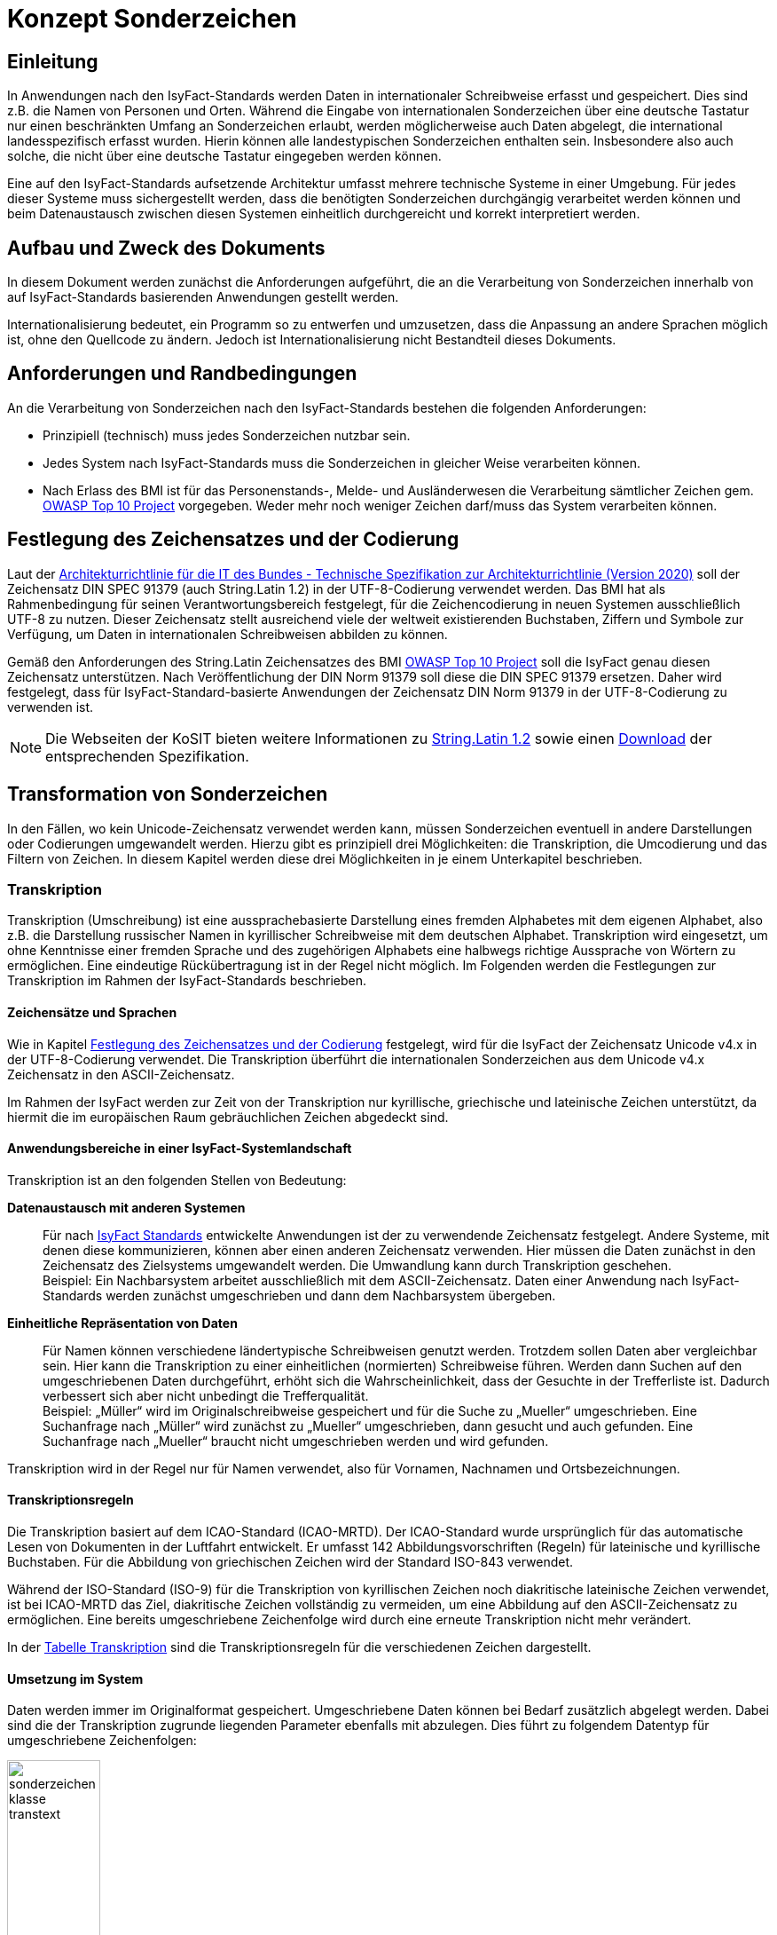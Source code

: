 = Konzept Sonderzeichen

// tag::inhalt[]
[[einleitung]]
== Einleitung

In Anwendungen nach den IsyFact-Standards werden Daten in internationaler Schreibweise erfasst und gespeichert.
Dies sind z.B. die Namen von Personen und Orten.
Während die Eingabe von internationalen Sonderzeichen über eine deutsche Tastatur nur einen beschränkten Umfang an Sonderzeichen erlaubt, werden möglicherweise auch Daten abgelegt, die international landesspezifisch erfasst wurden.
Hierin können alle landestypischen Sonderzeichen enthalten sein.
Insbesondere also auch solche, die nicht über eine deutsche Tastatur eingegeben werden können.

Eine auf den IsyFact-Standards aufsetzende Architektur umfasst mehrere technische Systeme in einer Umgebung.
Für jedes dieser Systeme muss sichergestellt werden, dass die benötigten Sonderzeichen durchgängig verarbeitet werden können und beim Datenaustausch zwischen diesen Systemen einheitlich durchgereicht und korrekt interpretiert werden.

[[aufbau-und-zweck-des-dokuments]]
== Aufbau und Zweck des Dokuments

In diesem Dokument werden zunächst die Anforderungen aufgeführt, die an die Verarbeitung von Sonderzeichen innerhalb von auf IsyFact-Standards basierenden Anwendungen gestellt werden.

Internationalisierung bedeutet, ein Programm so zu entwerfen und umzusetzen, dass die Anpassung an andere Sprachen möglich ist, ohne den Quellcode zu ändern.
Jedoch ist Internationalisierung nicht Bestandteil dieses Dokuments.

[[anforderungen-und-randbedingungen]]
== Anforderungen und Randbedingungen

An die Verarbeitung von Sonderzeichen nach den IsyFact-Standards bestehen die folgenden Anforderungen:

* Prinzipiell (technisch) muss jedes Sonderzeichen nutzbar sein.
* Jedes System nach IsyFact-Standards muss die Sonderzeichen in gleicher Weise verarbeiten können.
* Nach Erlass des BMI ist für das Personenstands-, Melde- und Ausländerwesen die Verarbeitung sämtlicher Zeichen gem. https://owasp.org/Top10/[OWASP Top 10 Project] vorgegeben.
Weder mehr noch weniger Zeichen darf/muss das System verarbeiten können.

[[festlegung-des-zeichensatzes-und-der-codierung]]
== Festlegung des Zeichensatzes und der Codierung

Laut der https://www.cio.bund.de/Webs/CIO/DE/digitaler-wandel/Achitekturen_und_Standards/IT_Architektur_Bund/IT_Architektur_Bund-node.html[Architekturrichtlinie für die IT des Bundes - Technische Spezifikation zur Architekturrichtlinie (Version 2020)] soll der Zeichensatz DIN SPEC 91379 (auch String.Latin 1.2) in der UTF-8-Codierung verwendet werden.
Das BMI hat als Rahmenbedingung für seinen Verantwortungsbereich festgelegt, für die Zeichencodierung in neuen Systemen ausschließlich UTF-8 zu nutzen.
Dieser Zeichensatz stellt ausreichend viele der weltweit existierenden Buchstaben, Ziffern und Symbole zur Verfügung, um Daten in internationalen Schreibweisen abbilden zu können.

Gemäß den Anforderungen des String.Latin Zeichensatzes des BMI https://owasp.org/Top10/[OWASP Top 10 Project] soll die IsyFact genau diesen Zeichensatz unterstützen.
Nach Veröffentlichung der DIN Norm 91379 soll diese die DIN SPEC 91379 ersetzen.
Daher wird festgelegt, dass für IsyFact-Standard-basierte Anwendungen der Zeichensatz DIN Norm 91379 in der UTF-8-Codierung zu verwenden ist.

NOTE: Die Webseiten der KoSIT bieten weitere Informationen zu https://www.xoev.de/string-latin-4813[String.Latin 1.2] sowie einen https://www.xoev.de/downloads-2316#StringLatin[Download] der entsprechenden Spezifikation.

[[transformation-von-sonderzeichen]]
== Transformation von Sonderzeichen

In den Fällen, wo kein Unicode-Zeichensatz verwendet werden kann, müssen Sonderzeichen eventuell in andere Darstellungen oder Codierungen umgewandelt werden.
Hierzu gibt es prinzipiell drei Möglichkeiten: die Transkription, die Umcodierung und das Filtern von Zeichen.
In diesem Kapitel werden diese drei Möglichkeiten in je einem Unterkapitel beschrieben.

[[transkription]]
=== Transkription

Transkription (Umschreibung) ist eine aussprachebasierte Darstellung eines fremden Alphabetes mit dem eigenen Alphabet, also z.B. die Darstellung russischer Namen in kyrillischer Schreibweise mit dem deutschen Alphabet.
Transkription wird eingesetzt, um ohne Kenntnisse einer fremden Sprache und des zugehörigen Alphabets eine halbwegs richtige Aussprache von Wörtern zu ermöglichen.
Eine eindeutige Rückübertragung ist in der Regel nicht möglich.
Im Folgenden werden die Festlegungen zur Transkription im Rahmen der IsyFact-Standards beschrieben.

[[zeichensaetze-und-sprachen]]
==== Zeichensätze und Sprachen

Wie in Kapitel <<festlegung-des-zeichensatzes-und-der-codierung>> festgelegt, wird für die IsyFact der Zeichensatz Unicode v4.x in der UTF-8-Codierung verwendet.
Die Transkription überführt die internationalen Sonderzeichen aus dem Unicode v4.x Zeichensatz in den ASCII-Zeichensatz.

Im Rahmen der IsyFact werden zur Zeit von der Transkription nur kyrillische, griechische und lateinische Zeichen  unterstützt, da hiermit die im europäischen Raum gebräuchlichen Zeichen abgedeckt sind.

[[anwendungsbereiche-in-einer-isyfact-systemlandschaft]]
==== Anwendungsbereiche in einer IsyFact-Systemlandschaft

Transkription ist an den folgenden Stellen von Bedeutung:

*Datenaustausch mit anderen Systemen*::
Für nach xref:glossary:glossary:master.adoc#glossar-ifs[IsyFact Standards] entwickelte Anwendungen ist der zu verwendende Zeichensatz festgelegt.
Andere Systeme, mit denen diese kommunizieren, können aber einen anderen Zeichensatz verwenden.
Hier müssen die Daten zunächst in den Zeichensatz des Zielsystems umgewandelt werden.
Die Umwandlung kann durch Transkription geschehen.
 +
[underline]#Beispiel:# Ein Nachbarsystem arbeitet ausschließlich mit dem ASCII-Zeichensatz.
Daten einer Anwendung nach IsyFact-Standards werden zunächst umgeschrieben und dann dem Nachbarsystem übergeben.

*Einheitliche Repräsentation von Daten*::
Für Namen können verschiedene ländertypische Schreibweisen genutzt werden.
Trotzdem sollen Daten aber vergleichbar sein.
Hier kann die Transkription zu einer einheitlichen (normierten) Schreibweise führen.
Werden dann Suchen auf den umgeschriebenen Daten durchgeführt, erhöht sich die Wahrscheinlichkeit, dass der Gesuchte in der Trefferliste ist.
Dadurch verbessert sich aber nicht unbedingt die Trefferqualität.
 +
[underline]#Beispiel:# „Müller“ wird im Originalschreibweise gespeichert und für die Suche zu „Mueller“ umgeschrieben.
Eine Suchanfrage nach „Müller“ wird zunächst zu „Mueller“ umgeschrieben, dann gesucht und auch gefunden.
Eine Suchanfrage nach „Mueller“ braucht nicht umgeschrieben werden und wird gefunden.

Transkription wird in der Regel nur für Namen verwendet, also für Vornamen, Nachnamen und Ortsbezeichnungen.

[[transkriptionsregeln]]
==== Transkriptionsregeln

Die Transkription basiert auf dem ICAO-Standard (ICAO-MRTD). Der ICAO-Standard wurde ursprünglich für das automatische Lesen von Dokumenten in der Luftfahrt entwickelt.
Er umfasst 142 Abbildungsvorschriften (Regeln) für lateinische und kyrillische Buchstaben.
Für die Abbildung von griechischen Zeichen wird der Standard ISO-843 verwendet.

Während der ISO-Standard (ISO-9) für die Transkription von kyrillischen Zeichen noch diakritische lateinische Zeichen verwendet, ist bei ICAO-MRTD das Ziel, diakritische Zeichen vollständig zu vermeiden, um eine Abbildung auf den ASCII-Zeichensatz zu ermöglichen.
Eine bereits umgeschriebene Zeichenfolge wird durch eine erneute Transkription nicht mehr verändert.

In der xref:nutzungsvorgaben/master.adoc#table-transkription[Tabelle Transkription] sind die Transkriptionsregeln für die verschiedenen Zeichen dargestellt.

[[umsetzung-im-system]]
==== Umsetzung im System

Daten werden immer im Originalformat gespeichert.
Umgeschriebene Daten können bei Bedarf zusätzlich abgelegt werden.
Dabei sind die der Transkription zugrunde liegenden Parameter ebenfalls mit abzulegen.
Dies führt zu folgendem Datentyp für umgeschriebene Zeichenfolgen:

.Datentyp für umgeschriebene Texte
[id="sonderzeichen_klasse_transtext",reftext="{figure-caption} {counter:figures}"]
image::konzept/sonderzeichen_klasse_transtext.png[width=35%,align="center"]

Die Attribute für den Datentyp „TransText“ haben die folgende Bedeutung:

.Attribute des Datentyps „TransText“
[id="table-TransTextAttribute",reftext="{table-caption} {counter:tables}"]
[cols="2,1,3",options="header"]
|====
|Attribut |optional |Beschreibung
|`original` |nein |Originaltext im Unicode-Zeichenformat
|`sprache` |ja |Sprachcode gemäß ISO 639 für die Sprache des Originaltextes
|`transkription` |nein |umgeschriebener Text
|`methode` |nein |Kennzeichen für den bei der Transkription verwendeten Satz von Transkriptionsregeln, also der Methode nach der die Transkription durchgeführt wurde.
Verschiedene Versionen der gleichen Transkriptionsregeln können durch eigene Kennzeichen abgebildet werden.
|====


Die Transkription soll nicht als zentraler Service, sondern als Komponente umgesetzt werden, die bei Bedarf in die Anwendungen eingebunden wird.
Dabei sind die Transkriptionsregeln in einer oder mehreren Konfigurationsdateien hinterlegt, die von der Komponente eingelesen werden.
Darüber wird auch eine einfache Erweiterbarkeit der Transkriptionsregeln gewährleistet.
Es ist möglich, mehrere Sätze von Transkriptionsregeln zu hinterlegen, um so auch andere Standards für die Transkription verwenden zu können.

.Komponente Transkription
[id="sonderzeichen_transkription.png",reftext="{figure-caption} {counter:figures}"]
image::konzept/sonderzeichen_transkription.png[pdfwidth=50%,width=50%,align="center"]

Die Komponente Transkription bietet nach außen nur die Methode

[source,java]
----
TransText umschreiben(String text, String sprache, String methode)
----

an.
Hier ist der Parameter `text` der umzuschreibende Text, `sprache` der Sprachcode gemäß ISO 639 und `methode` das Kennzeichen des zu verwendenden Satzes von Transkriptionsregeln.
Ergebnis ist die umgeschriebene Darstellung des Textes gemäß dem Datentyp `TransText`.
Im Fehlerfall werden entsprechende Exceptions geworfen.
Die Angabe der Sprache ist optional.
Ist die Sprache unbekannt, d.h. es wird kein Sprachcode übergeben, dann wird die Sprache bei der Transkription nicht berücksichtigt.

[[umcodierung]]
=== Umcodierung

Textdaten, die von der Anwendung aus einer Datei eingelesen werden oder über eine Programm-Schnittstelle übergeben werden, können eventuell nicht in UTF-8 codiert sein.

Textdateien werden in der Standard-Zeichencodierung der JVM eingelesen und gespeichert.
Die Standard-Zeichencodierung kann als Aufrufparameter in der JVM gesetzt werden (siehe auch Kapitel _Java_ im Dokument xref:nutzungsvorgaben/master.adoc#einleitung[Sonderzeichen - Nutzungsvorgaben].
Sollte eine andere Zeichencodierung verwendet werden, so muss dies explizit im Code umgesetzt werden.

Das kann z.B. erfolgen, indem die Dateien mit einem `InputStreamReader` gelesen werden bzw. mit einem `OutputStreamWriter` geschrieben werden.
In beiden Klassen kann im Konstruktor der Zeichensatz angegeben werden.
Beim Lesen werden die Daten dann automatisch decodiert bzw. beim Schreiben codiert.

Dieses Verfahren kann für beliebige Byte-Arrays verwendet werden, sodass auch Daten, die über eine Programm-Schnittstelle übergeben werden, so umcodiert werden können.

[[filtern-von-zeichen]]
=== Filtern von Zeichen

Neben den druckbaren Zeichen enthält der Unicode-Zeichensatz auch nicht druckbare Steuerzeichen (Ugs. „Schmierzeichen“).
Diese Zeichen können an der Oberfläche bei der Übernahme aus anderen Programmen über die Zwischenablage oder beim Import von Daten in eine IsyFact-konforme Anwendung gelangen.
Diese Zeichen sind prinzipiell bei der Validierung der Daten auszufiltern.
Ob der Benutzer von diesem Vorgang informiert wird oder ob Log-Einträge geschrieben werden, hängt von der Fachlichkeit der jeweiligen Anwendung ab.
Je nach Anwendung kann es auch sinnvoll sein, einige Steuerzeichen, wie z.B. einen Zeilenumbruch, zuzulassen.
Diese von der Anwendung abhängigen Festlegungen müssen in der Spezifikation bzw. im Systementwurf der jeweiligen Anwendung beschrieben werden.

[[spezifikation-von-fachlichen-datentypen]]
=== Spezifikation von fachlichen Datentypen

Bereits in der Spezifikation ist darauf zu achten, dass für einen fachlichen Datentyp die zulässigen Zeichen genau angegeben werden.
Nur so können die entsprechenden Validierungen konzipiert und umgesetzt werden.
Hier ist der Datentyp String bzw. Alpha in der Regel zu grob.
Hier müssen abgestufte Typen für Textinhalte definiert werden, z.B. Alpha-Latein-Basis (alle großen und kleinen lateinischen Buchstaben ohne diakritische Zeichen), Alpha-Latein-Diakrit (alle großen und kleinen lateinischen Buchstaben inklusiv diakritische Zeichen), Alpha-Europa (alle großen und kleinen lateinischen, griechischen und kyrillischen Zeichen, inklusiv diakritischer Zeichen).

// end::inhalt[]
